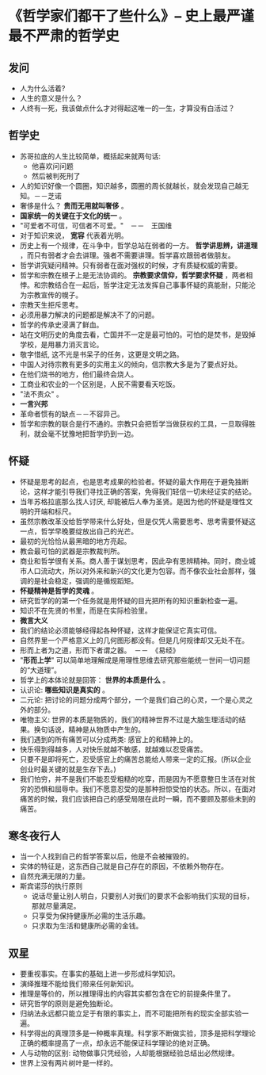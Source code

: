 * 《哲学家们都干了些什么》-- 史上最严谨最不严肃的哲学史
** 发问
   + 人为什么活着?
   + 人生的意义是什么？
   + 人终有一死，我该做点什么才对得起这唯一的一生，才算没有白活过？
** 哲学史
    + 苏哥拉底的人生比较简单，概括起来就两句话:
      - 他喜欢问问题
      - 然后被判死刑了
    + 人的知识好像一个圆圈，知识越多，圆圈的周长就越长，就会发现自己越无知。－－芝诺
    + 奢侈是什么？ *贵而无用就叫奢侈* 。
    + *国家统一的关键在于文化的统一* 。
    + "可爱者不可信，可信者不可爱。"　－－　王国维
    + 对于知识来说， *宽容* 代表着光明。
    + 历史上有一个规律，在斗争中，哲学总站在弱者的一方。 *哲学讲思辨，讲道理* ，而只有弱者才会去讲理。强者不需要讲理。哲学喜欢跟弱者做朋友。
    + 哲学讲究疑问精神。只有弱者在面对强权的时候，才有质疑权威的需要。
    + 哲学和宗教在根子上是无法协调的。 *宗教要求信仰，哲学要求怀疑* ，两者相悖。和宗教结合在一起后，哲学注定无法发挥自己事事怀疑的真能耐，只能沦为宗教宣传的幌子。
    + 宗教天生拒斥思考。
    + 必须用暴力解决的问题都是解决不了的问题。
    + 哲学的传承史浸满了鲜血。
    + 站在文明历史的角度去看，亡国并不一定是最可怕的。可怕的是焚书，是毁掉学校，是用暴力消灭言论。
    + 敬字惜纸, 这不光是书呆子的任务，这更是文明之路。
    + 中国人对待宗教有更多的实用主义的倾向，信宗教大多是为了要点好处。
    + 在他们烧书的地方，他们最终会烧人。
    + 工商业和农业的一个区别是，人民不需要看天吃饭。
    + "法不责众" 。
    + *一言兴邦*
    + 革命者惯有的缺点－－不容异己。
    + 哲学和宗教的联合是行不通的。宗教只会把哲学当做获权的工具，一旦取得胜利，就会毫不犹豫地把哲学扔到一边。
** 怀疑
    + 怀疑是思考的起点，也是思考成果的检验者。怀疑的最大作用在于避免独断论，这样才能引导我们寻找正确的答案，免得我们轻信一切未经证实的结论。
    + 当年苏格拉底那么找人讨厌, 却能被后人奉为圣贤。是因为他的怀疑是理性文明的开端和标尺。
    + 虽然宗教改革没给哲学带来什么好处，但是仅凭人需要思考、思考需要怀疑这一点，哲学早晚要绽放出自己的光芒。
    + 最初的光恰恰从最黑暗的地方亮起。
    + 教会最可怕的武器是宗教裁判所。
    + 商业和哲学很有关系。商人善于谋划思考，因此孕有思辨精神。同时，商业城市人口流动大，所以对外来和新兴的文化更为包容。而不像农业社会那样，强调的是社会稳定，强调的是循规蹈矩。
    + *怀疑精神是哲学的灵魂* 。
    + 研究哲学的的第一个任务就是用怀疑的目光把所有的知识重新检查一遍。
    + 知识不在先贤的书里，而是在实际检验里。
    + *微言大义*
    + 我们的结论必须能够经得起各种怀疑，这样才能保证它真实可信。
    + 自然界里一个严格意义上的几何图形都没有。但是几何规律却又无处不在。
    + 形而上者为之道，形而下者谓之器。　－－　《易经》
    + "*形而上学*" 可以简单地理解成是用理性思维去研究那些能统一世间一切问题的“大道理”。
    + 哲学上的本体论就是回答： *世界的本质是什么* 。
    + 认识论: *哪些知识是真实的* 。
    + 二元论: 把讨论的问题分成两个部分，一个是我们自己的心灵，一个是心灵之外的部分。
    + 唯物主义: 世界的本质是物质的，我们的精神世界不过是大脑生理活动的结果。换句话说，精神是从物质中产生的。
    + 我们遇到的所有痛苦可以分成两类: 感官上的和精神上的。
    + 快乐得到得越多，人对快乐就越不敏感，就越难以忍受痛苦。
    + 只要不是即将死亡，忍受感官上的痛苦总能给人带来一定的汇报。(所以企业创业时最关键的就是生存下去。)
    + 我们怕穷，并不是我们不能忍受粗糙的吃穿，而是因为不愿意整日生活在对贫穷的恐惧和屈辱中。我们不愿意忍受的是那种担惊受怕的状态。所以，在面对痛苦的时候，我们应该把自己的感受局限在此时一瞬，而不要顾及那些未到的痛苦。
** 寒冬夜行人
    + 当一个人找到自己的哲学答案以后，他是不会被摧毁的。
    + 实体的特征是，这东西自己就是自己存在的原因，不依赖外物存在。
    + 自然充满无限的力量。
    + 斯宾诺莎的执行原则
      - 说话尽量让别人明白，只要别人对我们的要求不会影响我们实现的目标，那就尽量满足。
      - 只享受为保持健康所必需的生活乐趣。
      - 只求取为生活和健康所必需的金钱。
** 双星 
    + 要重视事实。在事实的基础上进一步形成科学知识。
    + 演绎推理不能给我们带来任何新知识。
    + 推理是等价的，所以推理得出的内容其实都包含在它的前提条件里了。
    + 研究哲学的原则是避免独断论。
    + 归纳法永远都只能立足于有限的事实上，而不可能把所有的现实全部实验一遍。
    + 科学得出的真理顶多是一种概率真理。科学家不断做实验，顶多是把科学理论正确的概率提高了一点，却永远不能保证科学理论的绝对正确。
    + 人与动物的区别: 动物做事只凭经验，人却能根据经验总结出必然规律。
    + 世界上没有两片树叶是一样的。


